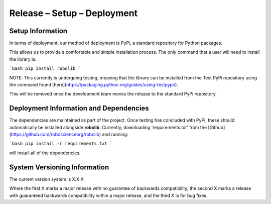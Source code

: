 Release – Setup – Deployment
============================

Setup Information
-----------------

In terms of deployment, our method of deployment is PyPi, a standard repository 
for Python packages.

This allows us to provide a comfortable and simple installation process. The 
only command that a user will need to install the library is:

```bash
pip install robolib
```

NOTE: This currently is undergoing testing, meaning that the library can
be installed from the Test PyPi repository using the command found [here](https://packaging.python.org/guides/using-testpypi/).

This will be removed once the development team moves the release to the 
standard PyPi repository.


Deployment Information and Dependencies
---------------------------------------

The dependencies are maintained as part of the project. Once testing has
concluded with PyPi, these should automatically be installed alongside
**robolib**. Currently, downloading 'requirements.txt' from the [Github](https://github.com/roboscienceorg/robolib)
and running:

```bash
pip install -r requirements.txt
```

will install all of the dependencies.


System Versioning Information
-----------------------------

The current version system is X.X.X

Where the first X marks a major release with no guarantee of backwards
compatibility, the second X marks a release with guaranteed backwards
compatibility within a major release, and the third X is for bug fixes.
